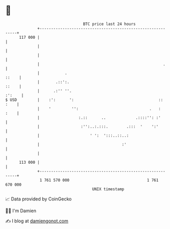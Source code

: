 * 👋

#+begin_example
                                     BTC price last 24 hours                    
                 +------------------------------------------------------------+ 
         117 000 |                                                            | 
                 |                                                            | 
                 |                                                            | 
                 |                                                      .     | 
                 |           .                                          ::    | 
                 |       .::':.                                         ::    | 
                 |      .:'' ''.                                       :':    | 
   $ USD         |    :':      ':                                     :: :    | 
                 |    '         '':                               .   :  :    | 
                 |                 :.::      ..             .::::'': :'       | 
                 |                  :'':..:.:::.        .:::  '    ':'        | 
                 |                      ' ':  ':::..::..:                     | 
                 |                                    :'                      | 
                 |                                                            | 
         113 000 |                                                            | 
                 +------------------------------------------------------------+ 
                  1 761 570 000                                  1 761 670 000  
                                         UNIX timestamp                         
#+end_example
📈 Data provided by CoinGecko

🧑‍💻 I'm Damien

✍️ I blog at [[https://www.damiengonot.com][damiengonot.com]]
